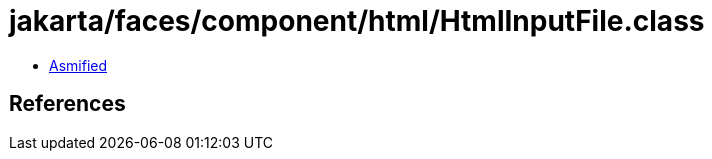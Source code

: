 = jakarta/faces/component/html/HtmlInputFile.class

 - link:HtmlInputFile-asmified.java[Asmified]

== References

